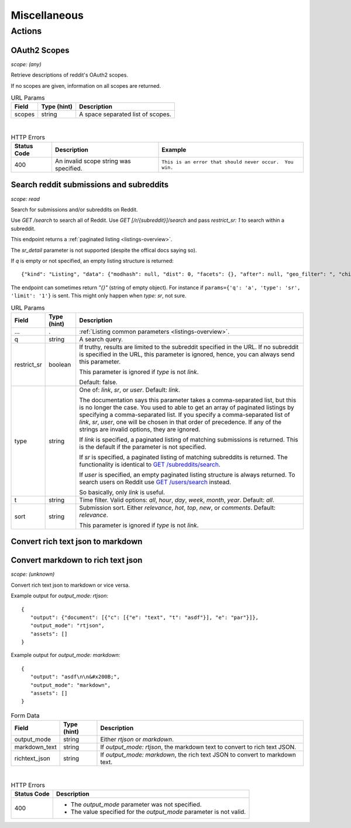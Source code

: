 
Miscellaneous
=============

Actions
-------

OAuth2 Scopes
~~~~~~~~~~~~~

.. http:get:: /api/v1/scopes

*scope: (any)*

Retrieve descriptions of reddit's OAuth2 scopes.

If no scopes are given, information on all scopes are returned.

.. csv-table:: URL Params
   :header: "Field","Type (hint)","Description"

   "scopes","string","A space separated list of scopes."

|

.. csv-table:: HTTP Errors
   :header: "Status Code","Description","Example"

   "400","An invalid scope string was specified.","
   ``This is an error that should never occur.  You win.``
   "


Search reddit submissions and subreddits
~~~~~~~~~~~~~~~~~~~~~~~~~~~~~~~~~~~~~~~~

.. http:get:: [/r/{subreddit}]/search

*scope: read*

Search for submissions and/or subreddits on Reddit.

Use `GET /search` to search all of Reddit.
Use `GET [/r/{subreddit}]/search` and pass `restrict_sr: 1` to search within a subreddit.

This endpoint returns a :ref:`paginated listing <listings-overview>`.

The `sr_detail` parameter is not supported (despite the offical docs saying so).

If `q` is empty or not specified, an empty listing structure is returned::

   {"kind": "Listing", "data": {"modhash": null, "dist": 0, "facets": {}, "after": null, "geo_filter": ", "children": [], "before": null}}

The endpoint can sometimes return `"{}"` (string of empty object). For instance if
``params={'q': 'a', 'type': 'sr', 'limit': '1'}`` is sent.
This might only happen when `type: sr`, not sure.

.. csv-table:: URL Params
   :header: "Field","Type (hint)","Description"

   "...",".",":ref:`Listing common parameters <listings-overview>`."
   "q","string","A search query."
   "restrict_sr","boolean","If truthy, results are limited to the subreddit
   specified in the URL. If no subreddit is specified in the URL, this parameter
   is ignored, hence, you can always send this parameter.

   This parameter is ignored if `type` is not `link`.

   Default: false."
   "type","string","One of: `link`, `sr`, or `user`. Default: `link`.

   The documentation says this parameter takes a comma-separated list, but this is no longer the case.
   You used to able to get an array of paginated listings by specifying a comma-separated list.
   If you specify a comma-separated list of `link`, `sr`, `user`, one will be chosen in that order of
   precedence. If any of the strings are invalid options, they are ignored.

   If `link` is specified, a paginated listing of matching submissions is returned.
   This is the default if the parameter is not specified.

   If `sr` is specified, a paginated listing of matching subreddits is returned.
   The functionality is identical to `GET /subreddits/search <subreddit_search_subreddits>`_.

   If `user` is specified, an empty paginated listing structure is always returned.
   To search users on Reddit use `GET /users/search <user_search_users>`_ instead.

   So basically, only `link` is useful.
   "
   "t","string","Time filter. Valid options: `all`, `hour`, `day`, `week`, `month`, `year`. Default: `all`."
   "sort","string","Submission sort. Either `relevance`, `hot`, `top`, `new`, or `comments`. Default: `relevance`.

   This parameter is ignored if `type` is not `link`."


Convert rich text json to markdown
~~~~~~~~~~~~~~~~~~~~~~~~~~~~~~~~~~

Convert markdown to rich text json
~~~~~~~~~~~~~~~~~~~~~~~~~~~~~~~~~~

.. http:post:: /api/convert_rte_body_format

*scope: (unknown)*

Convert rich text json to markdown or vice versa.

Example output for `output_mode: rtjson`::

   {
      "output": {"document": [{"c": [{"e": "text", "t": "asdf"}], "e": "par"}]},
      "output_mode": "rtjson",
      "assets": []
   }

Example output for `output_mode: markdown`::

   {
      "output": "asdf\n\n&#x200B;",
      "output_mode": "markdown",
      "assets": []
   }

.. csv-table:: Form Data
   :header: "Field","Type (hint)","Description"

   "output_mode","string","Either `rtjson` or `markdown`."
   "markdown_text","string","If `output_mode: rtjson`, the markdown text to convert to rich text JSON."
   "richtext_json","string","If `output_mode: markdown`, the rich text JSON to convert to markdown text."

|

.. csv-table:: HTTP Errors
   :header: "Status Code","Description"

   "400","* The `output_mode` parameter was not specified.

   * The value specified for the `output_mode` parameter is not valid."
